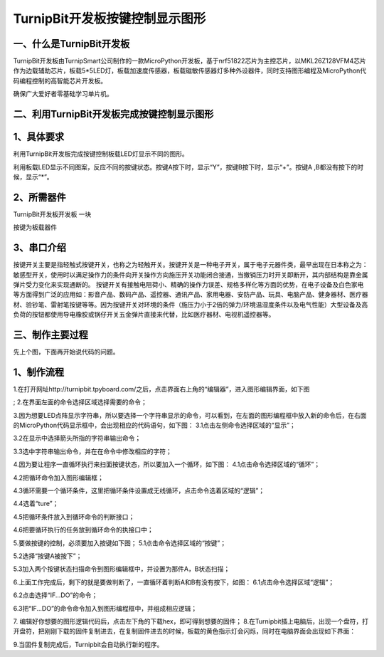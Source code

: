 TurnipBit开发板按键控制显示图形
==================================

一、什么是TurnipBit开发板
---------------------------------

TurnipBit开发板由TurnipSmart公司制作的一款MicroPython开发板，基于nrf51822芯片为主控芯片，以MKL26Z128VFM4芯片作为边载辅助芯片，板载5*5LED灯，板载加速度传感器，板载磁敏传感器灯多种外设器件，同时支持图形编程及MicroPython代码编程控制的高智能芯片开发板。

确保广大爱好者零基础学习单片机。

二、利用TurnipBit开发板完成按键控制显示图形
--------------------------------------------------------

1、具体要求
------------------------

利用TurnipBit开发板完成按键控制板载LED灯显示不同的图形。

利用板载LED显示不同图案，反应不同的按键状态。按键A按下时，显示“Y”，按键B按下时，显示“+”。按键A ,B都没有按下的时候，显示“*”。

2、所需器件
--------------------

TurnipBit开发板开发板  一块

按键为板载器件

3、串口介绍
------------------------------------

按键开关主要是指轻触式按键开关，也称之为轻触开关。按键开关是一种电子开关，属于电子元器件类，最早出现在日本称之为：敏感型开关，使用时以满足操作力的条件向开关操作方向施压开关功能闭合接通，当撤销压力时开关即断开，其内部结构是靠金属弹片受力变化来实现通断的。
按键开关有接触电阻荷小、精确的操作力误差、规格多样化等方面的优势，在电子设备及白色家电等方面得到广泛的应用如：影音产品、数码产品、遥控器、通讯产品、家用电器、安防产品、玩具、电脑产品、健身器材、医疗器材、验钞笔、雷射笔按键等等。因为按键开关对环境的条件（施压力小于2倍的弹力/环境温湿度条件以及电气性能）大型设备及高负荷的按钮都使用导电橡胶或锅仔开关五金弹片直接来代替，比如医疗器材、电视机遥控器等。

三、制作主要过程
------------------------------------------

先上个图，下面再开始说代码的问题。

.. image:: images/T1.png

.. image:: images/T2.png

.. image:: images/T3.png

1、制作流程
---------------------
1.在打开网址http://turnipbit.tpyboard.com/之后，点击界面右上角的“编辑器”，进入图形编辑界面，如下图

.. image:: images/TBJJ1.png

;
2.在界面左面的命令选择区域选择需要的命令；

.. image:: images/TBJJ2.png

3.因为想要LED点阵显示字符串，所以要选择一个字符串显示的命令，可以看到，在左面的图形编程框中放入新的命令后，在右面的MicroPython代码显示框中，会出现相应的代码语句，如下图：
3.1点击左侧命令选择区域的“显示”；

.. image:: images/TBJJ4.png

3.2在显示中选择箭头所指的字符串输出命令；

.. image:: images/TBJJ4.png

3.3选中字符串输出命令，并在在命令中修改相应的字符；

.. image:: images/LE4.png

4.因为要让程序一直循环执行来扫面按键状态，所以要加入一个循环，如下图：
4.1点击命令选择区域的“循环”；

.. image:: images/LED5.png

4.2把循环命令加入图形编辑框；

.. image:: images/LED6.png

4.3循环需要一个循环条件，这里把循环条件设置成无线循环，点击命令选着区域的“逻辑”；

.. image:: images/LED7.png

4.4选着“ture”；

.. image:: images/LED8.png

4.5把循环条件放入到循环命令的判断接口；

.. image:: images/LED9.png

4.6把要循环执行的任务放到循环命令的执接口中；

.. image:: images/LED10.png

5.要做按键的控制，必须要加入按键如下图；
5.1点击命令选择区域的“按键”；

.. image:: images/LE2.png

5.2选择“按键A被按下”；

.. image:: images/LE3.png

5.3加入两个按键状态扫描命令到图形编辑框中，并设置为那件A，B状态扫描；

.. image:: images/LE5.png

6.上面工作完成后，剩下的就是要做判断了，一直循环着判断A和B有没有按下，如图：
6.1点击命令选择区域“逻辑”；

.. image:: images/LE6.png

6.2点击选择“IF...DO”的命令；

.. image:: images/LE7.png

6.3把“IF...DO”的命令命令加入到图形编程框中，并组成相应逻辑；

.. image:: images/LE8.png

7. 编辑好你想要的图形逻辑代码后，点击左下角的下载hex，即可得到想要的固件；
8.在Turnipbit插上电脑后，出现一个盘符，打开盘符，把刚刚下载的固件复制进去，在复制固件进去的时候，板载的黄色指示灯会闪烁，同时在电脑界面会出现如下界面：

.. image:: images/TBJJ11.png

9.当固件复制完成后，Turnipbit会自动执行新的程序。